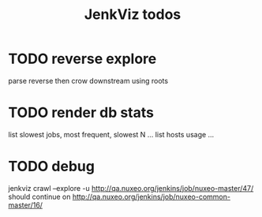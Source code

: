 #+TITLE: JenkViz todos 

* TODO reverse explore
  parse reverse then crow downstream using roots
* TODO render db stats
  list slowest jobs, most frequent, slowest N ...
  list hosts usage ...

* TODO debug
 jenkviz crawl --explore -u http://qa.nuxeo.org/jenkins/job/nuxeo-master/47/
 should continue on http://qa.nuxeo.org/jenkins/job/nuxeo-common-master/16/
